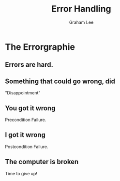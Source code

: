 #+OPTIONS: num:nil toc:nil timestamp:nil
#+REVEAL_PLUGINS: (notes)
#+REVEAL_ROOT: http://cdn.jsdelivr.net/reveal.js/3.0.0/
#+REVEAL_THEME: serif
#+Title: Error Handling
#+Author: Graham Lee
#+Email: graham.lee@cs.ox.ac.uk

* The Errorgraphie

** Errors are hard.

[[./images/bad_error.jpg]]

** Something that could go wrong, did

"Disappointment"

** You got it wrong

Precondition Failure.

** I got it wrong

Postcondition Failure.

** The computer is broken

Time to give up!

[[./images/homer.gif]]
